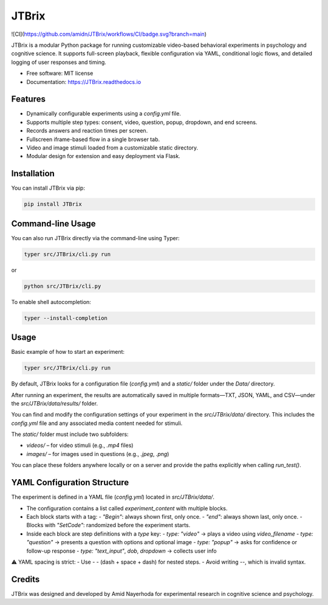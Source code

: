 JTBrix
======

.. image:: https://img.shields.io/pypi/v/JTBrix.svg
    :target: https://pypi.python.org/pypi/JTBrix


.. image:: https://readthedocs.org/projects/JTBrix/badge/?version=latest
    :target: https://JTBrix.readthedocs.io/en/latest/?version=latest
    :alt: Documentation Status

![CI](https://github.com/amidn/JTBrix/workflows/CI/badge.svg?branch=main)

JTBrix is a modular Python package for running customizable video-based behavioral experiments in psychology and cognitive science.  
It supports full-screen playback, flexible configuration via YAML, conditional logic flows, and detailed logging of user responses and timing.

* Free software: MIT license
* Documentation: https://JTBrix.readthedocs.io

Features
--------

* Dynamically configurable experiments using a `config.yml` file.
* Supports multiple step types: consent, video, question, popup, dropdown, and end screens.
* Records answers and reaction times per screen.
* Fullscreen iframe-based flow in a single browser tab.
* Video and image stimuli loaded from a customizable static directory.
* Modular design for extension and easy deployment via Flask.

Installation
------------

You can install JTBrix via pip:

.. code-block:: bash

    pip install JTBrix

Command-line Usage
------------------

You can also run JTBrix directly via the command-line using Typer:

.. code-block:: bash

    typer src/JTBrix/cli.py run

or

.. code-block:: bash

    python src/JTBrix/cli.py

To enable shell autocompletion:

.. code-block:: bash

    typer --install-completion

Usage
-----

Basic example of how to start an experiment:

.. code-block:: bash

    typer src/JTBrix/cli.py run
    

By default, JTBrix looks for a configuration file (`config.yml`) and a `static/` folder under the `Data/` directory.

After running an experiment, the results are automatically saved in multiple formats—TXT, JSON, YAML, and CSV—under the `src/JTBrix/data/results/` folder.

You can find and modify the configuration settings of your experiment in the `src/JTBrix/data/` directory. This includes the `config.yml` file and any associated media content needed for stimuli.

The `static/` folder must include two subfolders:

- `videos/` – for video stimuli (e.g., `.mp4` files)  
- `images/` – for images used in questions (e.g., `.jpeg`, `.png`)

You can place these folders anywhere locally or on a server and provide the paths explicitly when calling `run_test()`.

YAML Configuration Structure
----------------------------

The experiment is defined in a YAML file (`config.yml`) located in `src/JTBrix/data/`.

- The configuration contains a list called `experiment_content` with multiple blocks.
- Each block starts with a tag:
  - `"Begin"`: always shown first, only once.
  - `"end"`: always shown last, only once.
  - Blocks with `"SetCode"`: randomized before the experiment starts.

- Inside each block are step definitions with a `type` key:
  - `type: "video"` → plays a video using `video_filename`
  - `type: "question"` → presents a question with options and optional image
  - `type: "popup"` → asks for confidence or follow-up response
  - `type: "text_input"`, `dob`, `dropdown` → collects user info

⚠️ YAML spacing is strict:
- Use `- -` (dash + space + dash) for nested steps.
- Avoid writing `--`, which is invalid syntax.

Credits
-------

JTBrix was designed and developed by Amid Nayerhoda for experimental research in cognitive science and psychology.
